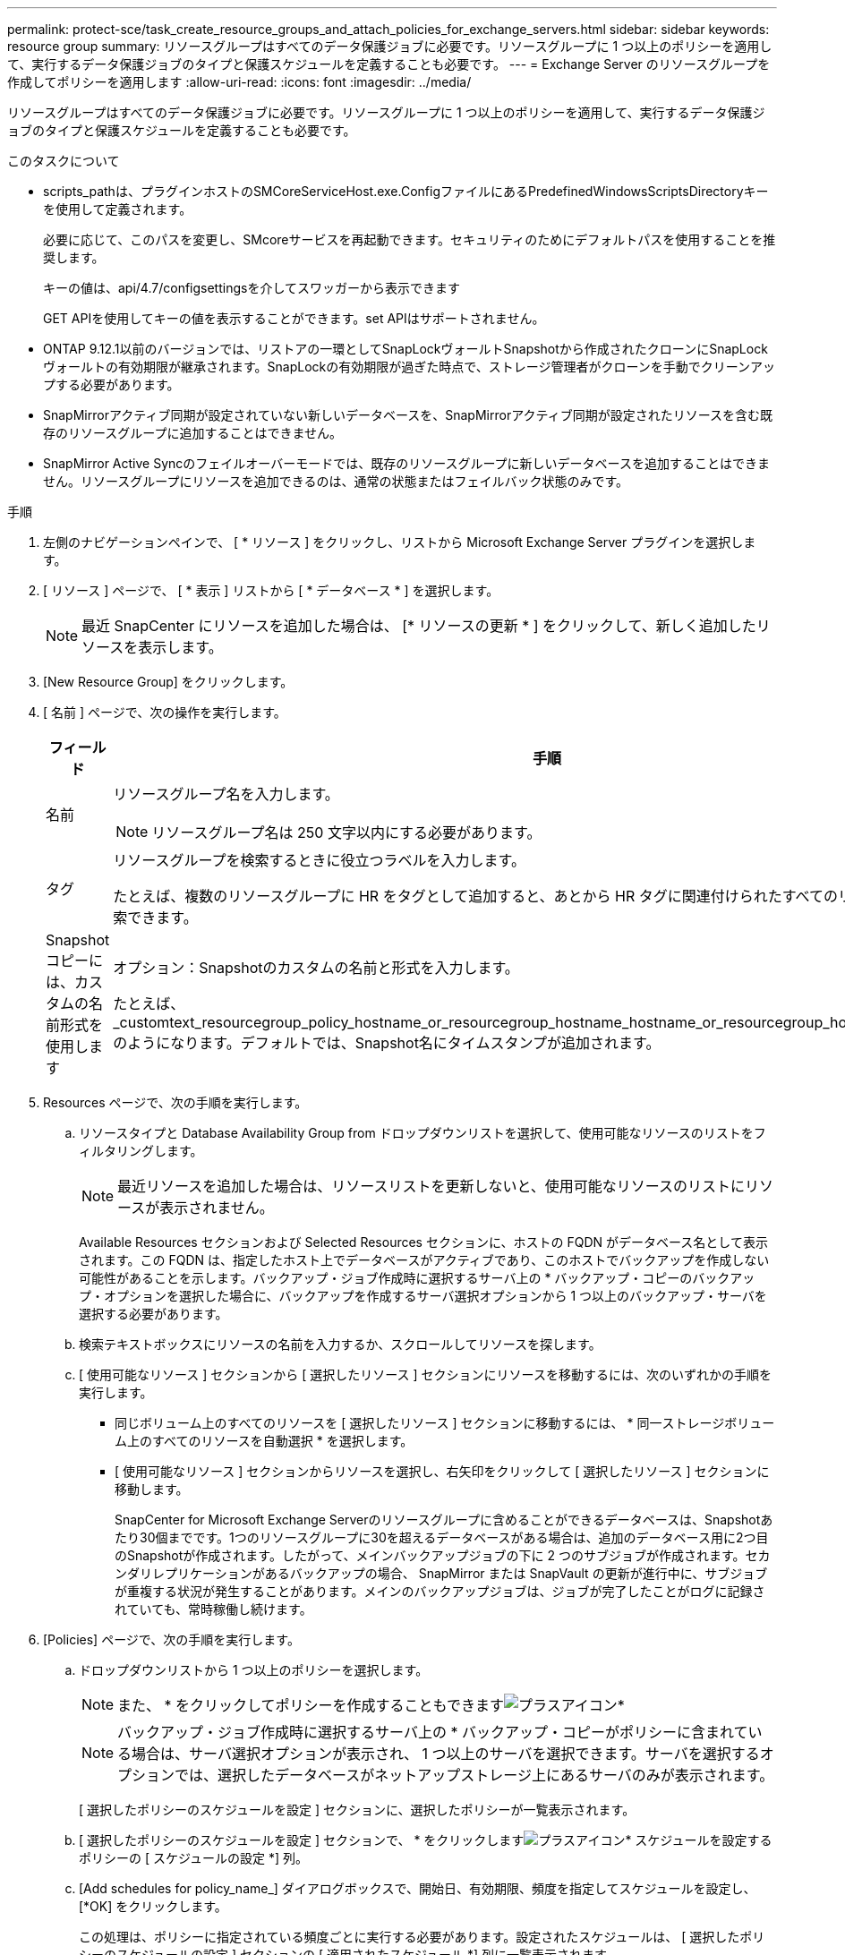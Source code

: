 ---
permalink: protect-sce/task_create_resource_groups_and_attach_policies_for_exchange_servers.html 
sidebar: sidebar 
keywords: resource group 
summary: リソースグループはすべてのデータ保護ジョブに必要です。リソースグループに 1 つ以上のポリシーを適用して、実行するデータ保護ジョブのタイプと保護スケジュールを定義することも必要です。 
---
= Exchange Server のリソースグループを作成してポリシーを適用します
:allow-uri-read: 
:icons: font
:imagesdir: ../media/


[role="lead"]
リソースグループはすべてのデータ保護ジョブに必要です。リソースグループに 1 つ以上のポリシーを適用して、実行するデータ保護ジョブのタイプと保護スケジュールを定義することも必要です。

.このタスクについて
* scripts_pathは、プラグインホストのSMCoreServiceHost.exe.ConfigファイルにあるPredefinedWindowsScriptsDirectoryキーを使用して定義されます。
+
必要に応じて、このパスを変更し、SMcoreサービスを再起動できます。セキュリティのためにデフォルトパスを使用することを推奨します。

+
キーの値は、api/4.7/configsettingsを介してスワッガーから表示できます

+
GET APIを使用してキーの値を表示することができます。set APIはサポートされません。

* ONTAP 9.12.1以前のバージョンでは、リストアの一環としてSnapLockヴォールトSnapshotから作成されたクローンにSnapLockヴォールトの有効期限が継承されます。SnapLockの有効期限が過ぎた時点で、ストレージ管理者がクローンを手動でクリーンアップする必要があります。
* SnapMirrorアクティブ同期が設定されていない新しいデータベースを、SnapMirrorアクティブ同期が設定されたリソースを含む既存のリソースグループに追加することはできません。
* SnapMirror Active Syncのフェイルオーバーモードでは、既存のリソースグループに新しいデータベースを追加することはできません。リソースグループにリソースを追加できるのは、通常の状態またはフェイルバック状態のみです。


.手順
. 左側のナビゲーションペインで、 [ * リソース ] をクリックし、リストから Microsoft Exchange Server プラグインを選択します。
. [ リソース ] ページで、 [ * 表示 ] リストから [ * データベース * ] を選択します。
+

NOTE: 最近 SnapCenter にリソースを追加した場合は、 [* リソースの更新 * ] をクリックして、新しく追加したリソースを表示します。

. [New Resource Group] をクリックします。
. [ 名前 ] ページで、次の操作を実行します。
+
|===
| フィールド | 手順 


 a| 
名前
 a| 
リソースグループ名を入力します。


NOTE: リソースグループ名は 250 文字以内にする必要があります。



 a| 
タグ
 a| 
リソースグループを検索するときに役立つラベルを入力します。

たとえば、複数のリソースグループに HR をタグとして追加すると、あとから HR タグに関連付けられたすべてのリソースグループを検索できます。



 a| 
Snapshot コピーには、カスタムの名前形式を使用します
 a| 
オプション：Snapshotのカスタムの名前と形式を入力します。

たとえば、 _customtext_resourcegroup_policy_hostname_or_resourcegroup_hostname_hostname_or_resourcegroup_hostname_hostname_1 のようになります。デフォルトでは、Snapshot名にタイムスタンプが追加されます。

|===
. Resources ページで、次の手順を実行します。
+
.. リソースタイプと Database Availability Group from ドロップダウンリストを選択して、使用可能なリソースのリストをフィルタリングします。
+

NOTE: 最近リソースを追加した場合は、リソースリストを更新しないと、使用可能なリソースのリストにリソースが表示されません。



+
Available Resources セクションおよび Selected Resources セクションに、ホストの FQDN がデータベース名として表示されます。この FQDN は、指定したホスト上でデータベースがアクティブであり、このホストでバックアップを作成しない可能性があることを示します。バックアップ・ジョブ作成時に選択するサーバ上の * バックアップ・コピーのバックアップ・オプションを選択した場合に、バックアップを作成するサーバ選択オプションから 1 つ以上のバックアップ・サーバを選択する必要があります。

+
.. 検索テキストボックスにリソースの名前を入力するか、スクロールしてリソースを探します。
.. [ 使用可能なリソース ] セクションから [ 選択したリソース ] セクションにリソースを移動するには、次のいずれかの手順を実行します。
+
*** 同じボリューム上のすべてのリソースを [ 選択したリソース ] セクションに移動するには、 * 同一ストレージボリューム上のすべてのリソースを自動選択 * を選択します。
*** [ 使用可能なリソース ] セクションからリソースを選択し、右矢印をクリックして [ 選択したリソース ] セクションに移動します。
+
SnapCenter for Microsoft Exchange Serverのリソースグループに含めることができるデータベースは、Snapshotあたり30個までです。1つのリソースグループに30を超えるデータベースがある場合は、追加のデータベース用に2つ目のSnapshotが作成されます。したがって、メインバックアップジョブの下に 2 つのサブジョブが作成されます。セカンダリレプリケーションがあるバックアップの場合、 SnapMirror または SnapVault の更新が進行中に、サブジョブが重複する状況が発生することがあります。メインのバックアップジョブは、ジョブが完了したことがログに記録されていても、常時稼働し続けます。





. [Policies] ページで、次の手順を実行します。
+
.. ドロップダウンリストから 1 つ以上のポリシーを選択します。
+

NOTE: また、 * をクリックしてポリシーを作成することもできますimage:../media/add_policy_from_resourcegroup.gif["プラスアイコン"]*

+

NOTE: バックアップ・ジョブ作成時に選択するサーバ上の * バックアップ・コピーがポリシーに含まれている場合は、サーバ選択オプションが表示され、 1 つ以上のサーバを選択できます。サーバを選択するオプションでは、選択したデータベースがネットアップストレージ上にあるサーバのみが表示されます。

+
[ 選択したポリシーのスケジュールを設定 ] セクションに、選択したポリシーが一覧表示されます。

.. [ 選択したポリシーのスケジュールを設定 ] セクションで、 * をクリックしますimage:../media/add_policy_from_resourcegroup.gif["プラスアイコン"]* スケジュールを設定するポリシーの [ スケジュールの設定 *] 列。
.. [Add schedules for policy_name_] ダイアログボックスで、開始日、有効期限、頻度を指定してスケジュールを設定し、 [*OK] をクリックします。
+
この処理は、ポリシーに指定されている頻度ごとに実行する必要があります。設定されたスケジュールは、 [ 選択したポリシーのスケジュールの設定 ] セクションの [ 適用されたスケジュール *] 列に一覧表示されます。

+
サードパーティ製バックアップスケジュールが SnapCenter バックアップスケジュールと重複している場合、それらのバックアップスケジュールはサポートされません。



. [ 通知 ] ページの [ 電子メールの設定 *] ドロップダウンリストから、電子メールを送信するシナリオを選択します。
+
また、送信者と受信者の E メールアドレス、および E メールの件名を指定する必要があります。リソースグループで実行された操作のレポートを添付する場合は、 [ ジョブレポートの添付（ Attach Job Report ） ] を選択します。

+
E メール通知を利用する場合は、 GUI または PowerShell コマンド「 S et-SmtpServer 」を使用して、 SMTP サーバの詳細を指定しておく必要があります。

+
コマンドレットで使用できるパラメータとその説明については、 RUN_Get-Help コマンド _NAME_ を実行して参照できます。または、『Software Cmdlet Reference Guide ^]』も参照して https://docs.netapp.com/us-en/snapcenter-cmdlets/index.htmlnapCenter[] ください。

. 概要を確認し、 [ 完了 ] をクリックします。

